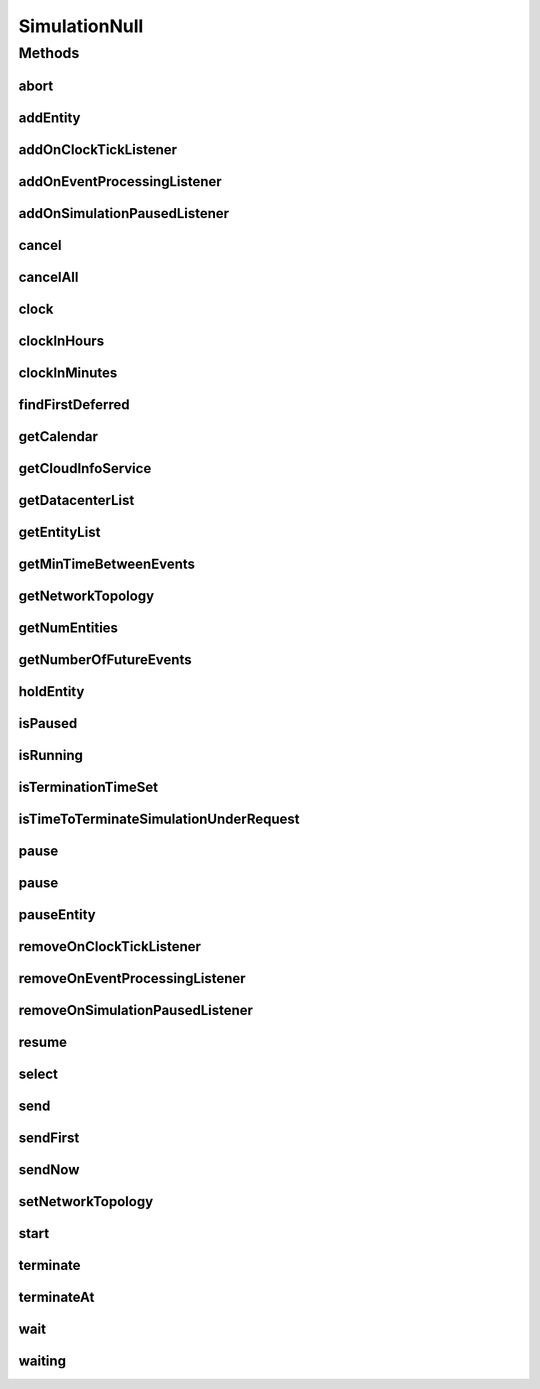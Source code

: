 .. java:import:: org.cloudbus.cloudsim.core.events SimEvent

.. java:import:: org.cloudbus.cloudsim.datacenters Datacenter

.. java:import:: org.cloudbus.cloudsim.network.topologies NetworkTopology

.. java:import:: org.cloudsimplus.listeners EventInfo

.. java:import:: org.cloudsimplus.listeners EventListener

.. java:import:: java.util.function Predicate

SimulationNull
==============

.. java:package:: org.cloudbus.cloudsim.core
   :noindex:

.. java:type:: final class SimulationNull implements Simulation

   A class that implements the Null Object Design Pattern for \ :java:ref:`Simulation`\  class.

   :author: Manoel Campos da Silva Filho

   **See also:** :java:ref:`Simulation.NULL`

Methods
-------
abort
^^^^^

.. java:method:: @Override public void abort()
   :outertype: SimulationNull

addEntity
^^^^^^^^^

.. java:method:: @Override public void addEntity(CloudSimEntity e)
   :outertype: SimulationNull

addOnClockTickListener
^^^^^^^^^^^^^^^^^^^^^^

.. java:method:: @Override public Simulation addOnClockTickListener(EventListener<EventInfo> listener)
   :outertype: SimulationNull

addOnEventProcessingListener
^^^^^^^^^^^^^^^^^^^^^^^^^^^^

.. java:method:: @Override public Simulation addOnEventProcessingListener(EventListener<SimEvent> listener)
   :outertype: SimulationNull

addOnSimulationPausedListener
^^^^^^^^^^^^^^^^^^^^^^^^^^^^^

.. java:method:: @Override public Simulation addOnSimulationPausedListener(EventListener<EventInfo> listener)
   :outertype: SimulationNull

cancel
^^^^^^

.. java:method:: @Override public SimEvent cancel(SimEntity src, Predicate<SimEvent> p)
   :outertype: SimulationNull

cancelAll
^^^^^^^^^

.. java:method:: @Override public boolean cancelAll(SimEntity src, Predicate<SimEvent> p)
   :outertype: SimulationNull

clock
^^^^^

.. java:method:: @Override public double clock()
   :outertype: SimulationNull

clockInHours
^^^^^^^^^^^^

.. java:method:: @Override public double clockInHours()
   :outertype: SimulationNull

clockInMinutes
^^^^^^^^^^^^^^

.. java:method:: @Override public double clockInMinutes()
   :outertype: SimulationNull

findFirstDeferred
^^^^^^^^^^^^^^^^^

.. java:method:: @Override public SimEvent findFirstDeferred(SimEntity dest, Predicate<SimEvent> p)
   :outertype: SimulationNull

getCalendar
^^^^^^^^^^^

.. java:method:: @Override public Calendar getCalendar()
   :outertype: SimulationNull

getCloudInfoService
^^^^^^^^^^^^^^^^^^^

.. java:method:: @Override public CloudInformationService getCloudInfoService()
   :outertype: SimulationNull

getDatacenterList
^^^^^^^^^^^^^^^^^

.. java:method:: @Override public Set<Datacenter> getDatacenterList()
   :outertype: SimulationNull

getEntityList
^^^^^^^^^^^^^

.. java:method:: @Override public List<SimEntity> getEntityList()
   :outertype: SimulationNull

getMinTimeBetweenEvents
^^^^^^^^^^^^^^^^^^^^^^^

.. java:method:: @Override public double getMinTimeBetweenEvents()
   :outertype: SimulationNull

getNetworkTopology
^^^^^^^^^^^^^^^^^^

.. java:method:: @Override public NetworkTopology getNetworkTopology()
   :outertype: SimulationNull

getNumEntities
^^^^^^^^^^^^^^

.. java:method:: @Override public int getNumEntities()
   :outertype: SimulationNull

getNumberOfFutureEvents
^^^^^^^^^^^^^^^^^^^^^^^

.. java:method:: @Override public long getNumberOfFutureEvents(Predicate<SimEvent> predicate)
   :outertype: SimulationNull

holdEntity
^^^^^^^^^^

.. java:method:: @Override public void holdEntity(SimEntity src, long delay)
   :outertype: SimulationNull

isPaused
^^^^^^^^

.. java:method:: @Override public boolean isPaused()
   :outertype: SimulationNull

isRunning
^^^^^^^^^

.. java:method:: @Override public boolean isRunning()
   :outertype: SimulationNull

isTerminationTimeSet
^^^^^^^^^^^^^^^^^^^^

.. java:method:: @Override public boolean isTerminationTimeSet()
   :outertype: SimulationNull

isTimeToTerminateSimulationUnderRequest
^^^^^^^^^^^^^^^^^^^^^^^^^^^^^^^^^^^^^^^

.. java:method:: @Override public boolean isTimeToTerminateSimulationUnderRequest()
   :outertype: SimulationNull

pause
^^^^^

.. java:method:: @Override public boolean pause()
   :outertype: SimulationNull

pause
^^^^^

.. java:method:: @Override public boolean pause(double time)
   :outertype: SimulationNull

pauseEntity
^^^^^^^^^^^

.. java:method:: @Override public void pauseEntity(SimEntity src, double delay)
   :outertype: SimulationNull

removeOnClockTickListener
^^^^^^^^^^^^^^^^^^^^^^^^^

.. java:method:: @Override public boolean removeOnClockTickListener(EventListener<? extends EventInfo> listener)
   :outertype: SimulationNull

removeOnEventProcessingListener
^^^^^^^^^^^^^^^^^^^^^^^^^^^^^^^

.. java:method:: @Override public boolean removeOnEventProcessingListener(EventListener<SimEvent> listener)
   :outertype: SimulationNull

removeOnSimulationPausedListener
^^^^^^^^^^^^^^^^^^^^^^^^^^^^^^^^

.. java:method:: @Override public boolean removeOnSimulationPausedListener(EventListener<EventInfo> listener)
   :outertype: SimulationNull

resume
^^^^^^

.. java:method:: @Override public boolean resume()
   :outertype: SimulationNull

select
^^^^^^

.. java:method:: @Override public SimEvent select(SimEntity dest, Predicate<SimEvent> p)
   :outertype: SimulationNull

send
^^^^

.. java:method:: @Override public void send(SimEntity src, SimEntity dest, double delay, int tag, Object data)
   :outertype: SimulationNull

sendFirst
^^^^^^^^^

.. java:method:: @Override public void sendFirst(SimEntity src, SimEntity dest, double delay, int tag, Object data)
   :outertype: SimulationNull

sendNow
^^^^^^^

.. java:method:: @Override public void sendNow(SimEntity src, SimEntity dest, int tag, Object data)
   :outertype: SimulationNull

setNetworkTopology
^^^^^^^^^^^^^^^^^^

.. java:method:: @Override public void setNetworkTopology(NetworkTopology networkTopology)
   :outertype: SimulationNull

start
^^^^^

.. java:method:: @Override public double start() throws RuntimeException
   :outertype: SimulationNull

terminate
^^^^^^^^^

.. java:method:: @Override public boolean terminate()
   :outertype: SimulationNull

terminateAt
^^^^^^^^^^^

.. java:method:: @Override public boolean terminateAt(double time)
   :outertype: SimulationNull

wait
^^^^

.. java:method:: @Override public void wait(CloudSimEntity src, Predicate<SimEvent> p)
   :outertype: SimulationNull

waiting
^^^^^^^

.. java:method:: @Override public long waiting(SimEntity dest, Predicate<SimEvent> p)
   :outertype: SimulationNull

